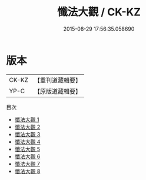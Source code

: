 #+TITLE: 懺法大觀 / CK-KZ

#+DATE: 2015-08-29 17:56:35.058690
* 版本
 |     CK-KZ|【重刊道藏輯要】|
 |      YP-C|【原版道藏輯要】|
目次
 - [[file:KR5i0076_001.txt][懺法大觀 1]]
 - [[file:KR5i0076_002.txt][懺法大觀 2]]
 - [[file:KR5i0076_003.txt][懺法大觀 3]]
 - [[file:KR5i0076_004.txt][懺法大觀 4]]
 - [[file:KR5i0076_005.txt][懺法大觀 5]]
 - [[file:KR5i0076_006.txt][懺法大觀 6]]
 - [[file:KR5i0076_007.txt][懺法大觀 7]]
 - [[file:KR5i0076_008.txt][懺法大觀 8]]
